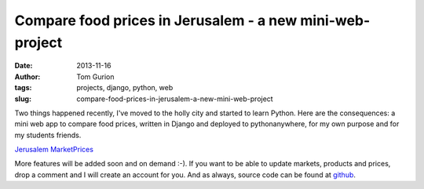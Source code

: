 Compare food prices in Jerusalem - a new mini-web-project
#########################################################
:date: 2013-11-16
:author: Tom Gurion
:tags: projects, django, python, web
:slug: compare-food-prices-in-jerusalem-a-new-mini-web-project

.. raw:: html

   <div class="separator" style="clear: both; text-align: center;">

.. image:: /images/blog/jerusalem_marketprices.webp
  :target: http://nagasaki45.pythonanywhere.com/
  :alt: Project screenshot

.. raw:: html

   </div>

Two things happened recently, I've moved to the holly city and started
to learn Python. Here are the consequences: a mini web app to compare
food prices, written in Django and deployed to pythonanywhere, for my
own purpose and for my students friends.

.. raw:: html

   <div style="text-align: center;">

`Jerusalem MarketPrices <http://nagasaki45.pythonanywhere.com/>`__

.. raw:: html

   </div>

More features will be added soon and on demand :-). If you want to be
able to update markets, products and prices, drop a comment and I will
create an account for you.
And as always, source code can be found at
`github <https://github.com/Nagasaki45/MarketPrices>`__.
